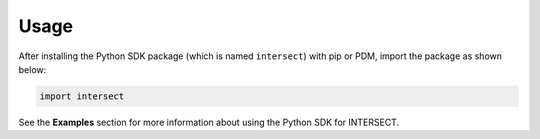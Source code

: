 Usage
=====

After installing the Python SDK package (which is named ``intersect``) with pip or PDM, import the package as shown below:

.. code-block:: python

   import intersect

See the **Examples** section for more information about using the Python SDK for INTERSECT.
